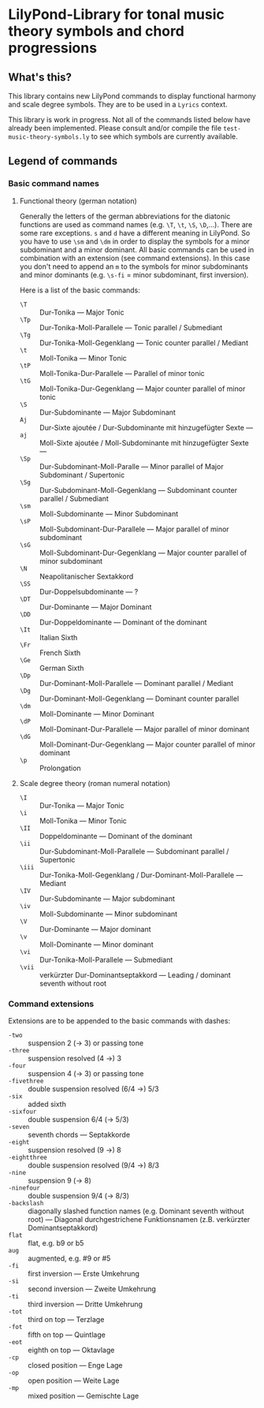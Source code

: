 * LilyPond-Library for tonal music theory symbols and chord progressions
** What's this?
This library contains new LilyPond commands to display functional harmony and scale degree symbols. They are to be used in a =Lyrics= context.

This library is work in progress.  Not all of the commands listed below have already been implemented.  Please consult and/or compile the file =test-music-theory-symbols.ly= to see which symbols are currently available.

** Legend of commands
*** Basic command names
**** Functional theory (german notation)
Generally the letters of the german abbreviations for the diatonic functions are used as command names (e.g. =\T=, =\t=, =\S=, =\D=,...).  There are some rare exceptions.  =s= and =d= have a different meaning in LilyPond.  So you have to use =\sm= and =\dm= in order to display the symbols for a minor subdominant and a minor dominant.  All basic commands can be used in combination with an extension (see command extensions).  In this case you don't need to append an =m= to the symbols for minor subdominants and minor dominants (e.g. =\s-fi= = minor subdominant, first inversion).

Here is a list of the basic commands:

+ =\T= :: Dur-Tonika — Major Tonic
+ =\Tp= :: Dur-Tonika-Moll-Parallele — Tonic parallel / Submediant
+ =\Tg= :: Dur-Tonika-Moll-Gegenklang — Tonic counter parallel / Mediant
+ =\t= :: Moll-Tonika — Minor Tonic
+ =\tP= :: Moll-Tonika-Dur-Parallele — Parallel of minor tonic
+ =\tG= :: Moll-Tonika-Dur-Gegenklang — Major counter parallel of minor tonic
+ =\S= :: Dur-Subdominante — Major Subdominant
+ =Aj= :: Dur-Sixte ajoutée / Dur-Subdominante mit hinzugefügter Sexte —
+ =aj= :: Moll-Sixte ajoutée / Moll-Subdominante mit hinzugefügter Sexte —
+ =\Sp= :: Dur-Subdominant-Moll-Paralle — Minor parallel of Major Subdominant / Supertonic
+ =\Sg= :: Dur-Subdominant-Moll-Gegenklang — Subdominant counter parallel / Submediant
+ =\sm= :: Moll-Subdominante — Minor Subdominant
+ =\sP= :: Moll-Subdominant-Dur-Parallele — Major parallel of minor subdominant
+ =\sG= :: Moll-Subdominant-Dur-Gegenklang — Major counter parallel of minor subdominant
+ =\N= :: Neapolitanischer Sextakkord
+ =\SS= :: Dur-Doppelsubdominante — ?
+ =\DT= :: Dur-Dominante — Major Dominant
+ =\DD= :: Dur-Doppeldominante — Dominant of the dominant
+ =\It= :: Italian Sixth
+ =\Fr= :: French Sixth
+ =\Ge= :: German Sixth
+ =\Dp= :: Dur-Dominant-Moll-Parallele — Dominant parallel / Mediant
+ =\Dg= :: Dur-Dominant-Moll-Gegenklang — Dominant counter parallel
+ =\dm= :: Moll-Dominante — Minor Dominant
+ =\dP= :: Moll-Dominant-Dur-Parallele — Major parallel of minor dominant
+ =\dG= :: Moll-Dominant-Dur-Gegenklang — Major counter parallel of minor dominant
+ =\p= :: Prolongation

**** Scale degree theory (roman numeral notation)

+ =\I= :: Dur-Tonika — Major Tonic
+ =\i= :: Moll-Tonika — Minor Tonic
+ =\II= :: Doppeldominante — Dominant of the dominant
+ =\ii= :: Dur-Subdominant-Moll-Parallele — Subdominant parallel / Supertonic
+ =\iii= :: Dur-Tonika-Moll-Gegenklang / Dur-Dominant-Moll-Parallele — Mediant
+ =\IV= :: Dur-Subdominante — Major subdominant
+ =\iv= :: Moll-Subdominante — Minor subdominant
+ =\V= :: Dur-Dominante — Major dominant
+ =\v= :: Moll-Dominante — Minor dominant
+ =\vi= :: Dur-Tonika-Moll-Parallele — Submediant
+ =\vii= :: verkürzter Dur-Dominantseptakkord — Leading / dominant seventh without root
*** Command extensions
Extensions are to be appended to the basic commands with dashes:

+ =-two= :: suspension 2 (-> 3) or passing tone
+ =-three= :: suspension resolved (4 ->) 3
+ =-four= :: suspension 4 (-> 3) or passing tone
+ =-fivethree= :: double suspension resolved (6/4 ->) 5/3
+ =-six= :: added sixth
+ =-sixfour= :: double suspension 6/4 (-> 5/3)
+ =-seven= :: seventh chords — Septakkorde
+ =-eight= :: suspension resolved (9 ->) 8
+ =-eightthree= :: double suspension resolved (9/4 ->) 8/3
+ =-nine= :: suspension 9 (-> 8)
+ =-ninefour= :: double suspension 9/4  (-> 8/3)
+ =-backslash= :: diagonally slashed function names (e.g. Dominant seventh without root) — Diagonal durchgestrichene Funktionsnamen (z.B. verkürzter Dominantseptakkord)
+ =flat= :: flat, e.g. b9 or b5
+ =aug= :: augmented, e.g. #9 or #5
+ =-fi= :: first inversion — Erste Umkehrung
+ =-si= :: second inversion — Zweite Umkehrung
+ =-ti= :: third inversion — Dritte Umkehrung
+ =-tot= :: third on top — Terzlage
+ =-fot= :: fifth on top — Quintlage
+ =-eot= :: eighth on top — Oktavlage
+ =-cp= :: closed position — Enge Lage
+ =-op= :: open position — Weite Lage
+ =-mp= :: mixed position — Gemischte Lage
